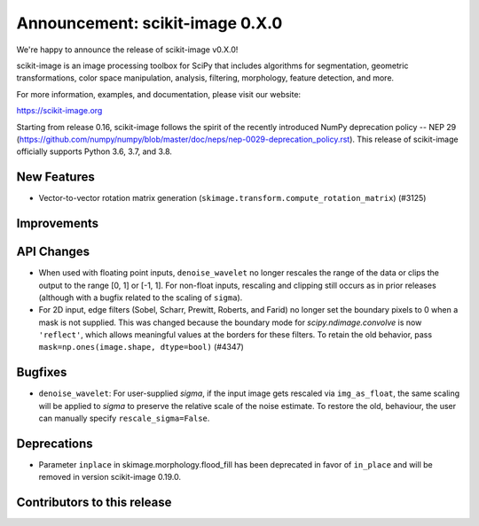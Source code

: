 Announcement: scikit-image 0.X.0
================================

We're happy to announce the release of scikit-image v0.X.0!

scikit-image is an image processing toolbox for SciPy that includes algorithms
for segmentation, geometric transformations, color space manipulation,
analysis, filtering, morphology, feature detection, and more.

For more information, examples, and documentation, please visit our website:

https://scikit-image.org

Starting from release 0.16, scikit-image follows the spirit of the recently
introduced NumPy deprecation policy -- NEP 29
(https://github.com/numpy/numpy/blob/master/doc/neps/nep-0029-deprecation_policy.rst). 
This release of scikit-image officially supports Python 3.6, 3.7, and
3.8.

New Features
------------
- Vector-to-vector rotation matrix generation
  (``skimage.transform.compute_rotation_matrix``) (#3125)


Improvements
------------


API Changes
-----------
- When used with floating point inputs, ``denoise_wavelet`` no longer rescales
  the range of the data or clips the output to the range [0, 1] or [-1, 1].
  For non-float inputs, rescaling and clipping still occurs as in prior
  releases (although with a bugfix related to the scaling of ``sigma``).
- For 2D input, edge filters (Sobel, Scharr, Prewitt, Roberts, and Farid)
  no longer set the boundary pixels to 0 when a mask is not supplied. This was
  changed because the boundary mode for `scipy.ndimage.convolve` is now
  ``'reflect'``, which allows meaningful values at the borders for these
  filters. To retain the old behavior, pass
  ``mask=np.ones(image.shape, dtype=bool)`` (#4347)


Bugfixes
--------
- ``denoise_wavelet``: For user-supplied `sigma`, if the input image gets
  rescaled via ``img_as_float``, the same scaling will be applied to `sigma` to
  preserve the relative scale of the noise estimate. To restore the old,
  behaviour, the user can manually specify ``rescale_sigma=False``.


Deprecations
------------
- Parameter ``inplace`` in skimage.morphology.flood_fill has been deprecated
  in favor of ``in_place`` and will be removed in version scikit-image 0.19.0.


Contributors to this release
----------------------------
